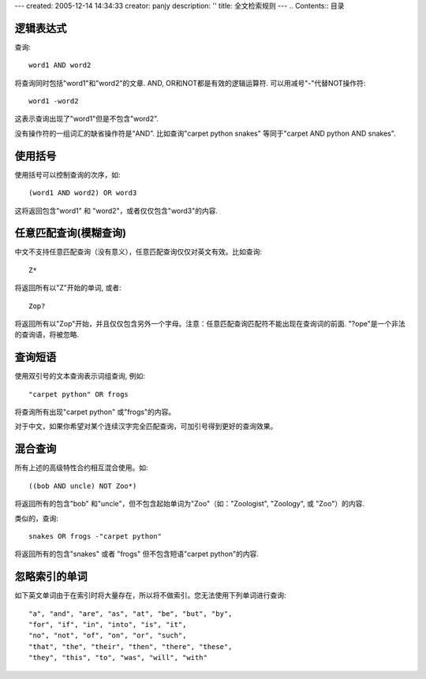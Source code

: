 ---
created: 2005-12-14 14:34:33
creator: panjy
description: ''
title: 全文检索规则
---
.. Contents:: 目录

逻辑表达式
=============

查询::

      word1 AND word2

将查询同时包括"word1"和"word2"的文章. AND, OR和NOT都是有效的逻辑运算符. 可以用减号"-"代替NOT操作符::

      word1 -word2

这表示查询出现了"word1"但是不包含"word2".

没有操作符的一组词汇的缺省操作符是“AND”. 比如查询"carpet python snakes" 等同于"carpet AND python AND snakes".

使用括号
=======

使用括号可以控制查询的次序，如::

      (word1 AND word2) OR word3

这将返回包含"word1" 和 "word2"，或者仅仅包含"word3"的内容.

任意匹配查询(模糊查询)
======================

中文不支持任意匹配查询（没有意义），任意匹配查询仅仅对英文有效。比如查询::

      Z*

将返回所有以"Z"开始的单词, 或者::

      Zop?

将返回所有以"Zop"开始，并且仅仅包含另外一个字母。注意：任意匹配查询匹配符不能出现在查询词的前面. "?ope"是一个非法的查询语，将被忽略.

查询短语
===========

使用双引号的文本查询表示词组查询, 例如::

      "carpet python" OR frogs

将查询所有出现"carpet python" 或"frogs"的内容。

对于中文，如果你希望对某个连续汉字完全匹配查询，可加引号得到更好的查询效果。

混合查询
========

所有上述的高级特性合约相互混合使用。如::

      ((bob AND uncle) NOT Zoo*)

将返回所有的包含"bob" 和"uncle"，但不包含起始单词为"Zoo"（如："Zoologist", "Zoology", 或 "Zoo"）的内容.

类似的，查询::

      snakes OR frogs -"carpet python"

将返回所有的包含"snakes" 或者 "frogs" 但不包含短语"carpet python"的内容.

忽略索引的单词
===============

如下英文单词由于在索引时将大量存在，所以将不做索引。您无法使用下列单词进行查询::

    "a", "and", "are", "as", "at", "be", "but", "by",
    "for", "if", "in", "into", "is", "it",
    "no", "not", "of", "on", "or", "such",
    "that", "the", "their", "then", "there", "these",
    "they", "this", "to", "was", "will", "with"
